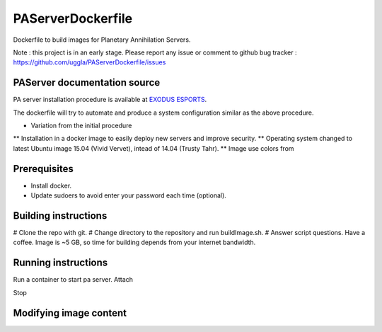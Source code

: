 PAServerDockerfile
==================

Dockerfile to build images for Planetary Annihilation Servers.

Note : this project is in an early stage. Please report any issue or comment to github bug tracker :
https://github.com/uggla/PAServerDockerfile/issues

PAServer documentation source
-----------------------------
PA server installation procedure is available at `EXODUS ESPORTS <http://exodusesports.com/guides/planetary-annihilation-dedicated-server-setup>`_.

The dockerfile will try to automate and produce a system configuration similar as the above procedure.

* Variation from the initial procedure
** Installation in a docker image to easily deploy new servers and improve security.
** Operating system changed to latest Ubuntu image 15.04 (Vivid Vervet), intead of 14.04 (Trusty Tahr).
** Image use colors from 


Prerequisites
-------------
* Install docker.
* Update sudoers to avoid enter your password each time (optional).
 

Building instructions
---------------------
# Clone the repo with git.
# Change directory to the repository and run buildImage.sh.
# Answer script questions.
Have a coffee. Image is ~5 GB, so time for building depends from your internet bandwidth.


Running instructions
--------------------
Run a container to start pa server.
Attach

Stop

Modifying image content
-----------------------

